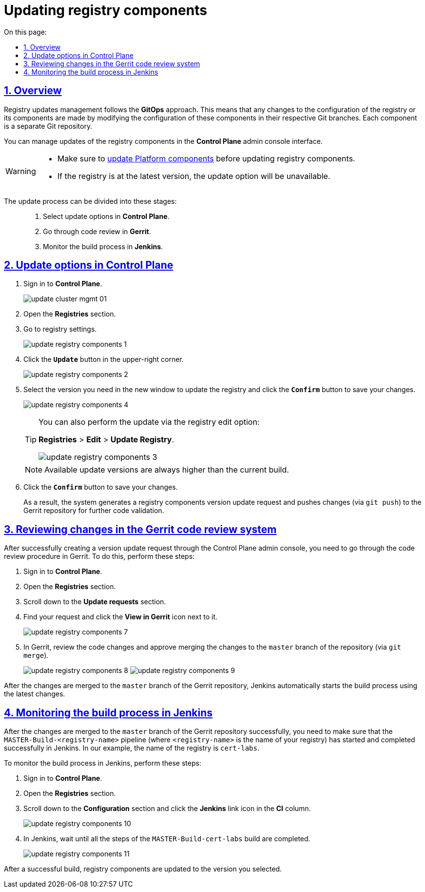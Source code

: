 :toc-title: On this page:
:toc: auto
:toclevels: 5
:experimental:
:sectnums:
:sectnumlevels: 5
:sectanchors:
:sectlinks:
:partnums:

//= Оновлення компонентів реєстру
= Updating registry components

//== Загальний опис
== Overview

//Керування оновленнями реєстру відбувається за підходом *GitOps*. Це означає, що будь-які зміни у конфігурації реєстру, або його компонентах відбуваються через внесення змін до конфігурації відповідного компонента у git-гілці цього компонента. Кожен компонент є окремим git-репозиторієм.

Registry updates management follows the *GitOps* approach. This means that any changes to the configuration of the registry or its components are made by modifying the configuration of these components in their respective Git branches. Each component is a separate Git repository.

//Керування оновленнями компонентів реєстру відбувається в адміністративній панелі керування кластером та реєстрами *Control Plane*.

You can manage updates of the registry components in the *Control Plane* admin console interface.

//WARNING: Оновлення компонентів реєстру можна виконати лише після попереднього xref:update/update_cluster-mgmt.adoc[оновлення компонентів Платформи].

[WARNING]
====
* Make sure to xref:update/update_cluster-mgmt.adoc[update Platform components] before updating registry components.

* If the registry is at the latest version, the update option will be unavailable.
====

//Процес оновлення можна умовно поділити на такі етапи: ::
The update process can be divided into these stages: ::

//. Налаштування в адміністративній панелі керування кластером та реєстрами *Control Plane*.
. Select update options in *Control Plane*.
//. Проходження процедури перевірки коду в системі рецензування коду *Gerrit*.
. Go through code review in *Gerrit*.
//. Контроль за виконанням збірки коду в *Jenkins*.
. Monitor the build process in *Jenkins*.

//== Налаштування в адміністративній панелі керування кластером та реєстрами Control Plane
== Update options in Control Plane

//. Увійдіть до адміністративної панелі керування кластером та реєстрами *Control Plane*.
. Sign in to *Control Plane*.
+
image:infrastructure/cluster-mgmt/update-cluster-mgmt-01.png[]
//. Відкрийте меню _Реєстри_.
. Open the *Registries* section.
//. Увійдіть до налаштувань реєстру.
. Go to registry settings.
+
image:infrastructure/update-registry-components/update-registry-components-1.png[]
//. У правому верхньому куті сторінки натисніть `Редагувати`.
. Click the *`Update`* button in the upper-right corner.
+
image:infrastructure/update-registry-components/update-registry-components-2.png[]
//. На сторінці, що відкрилася, знайдіть секцію _Оновлення реєстру_.
. Select the version you need in the new window to update the registry and click the *`Confirm`* button to save your changes.
+
image:infrastructure/update-registry-components/update-registry-components-4.png[]
+
[TIP]
====
You can also perform the update via the registry edit option:

*Registries* > *Edit* > *Update Registry*.

image:infrastructure/update-registry-components/update-registry-components-3.png[]
====
+
//NOTE: Доступні версії збірки для оновлення компонентів реєстру завжди будуть вищими за поточну.
NOTE: Available update versions are always higher than the current build.
//. Натисніть кнопку `Підтвердити` для збереження змін.
. Click the *`Confirm`* button to save your changes.
+
//В результаті буде сформовано запит на оновлення компонентів реєстру, тобто відбудеться передача змін (`git push`) до репозиторію Gerrit для подальшої перевірки коду.
As a result, the system generates a registry components version update request and pushes changes (via `git push`) to the Gerrit repository for further code validation.

//== Проходження процедури перевірки коду в системі рецензування коду Gerrit
== Reviewing changes in the Gerrit code review system

//Після успішного створення запита на оновлення в інтерфейсі Control Plane, необхідно пройти процедуру перевірки коду в системі Gerrit. Для цього виконайте наступні кроки:

After successfully creating a version update request through the Control Plane admin console, you need to go through the code review procedure in Gerrit. To do this, perform these steps:

//. Відкрийте консоль керування кластером у *Control Plane*.
. Sign in to *Control Plane*.
//. Перейдіть до секції _Запити на оновлення_ -> _Посилання_.
. Open the *Registries* section.
. Scroll down to the *Update requests* section.
//. Перейдіть до інтерфейсу *Gerrit* за відповідним посиланням.
. Find your request and click the *View in Gerrit* icon next to it.
+
image:infrastructure/update-registry-components/update-registry-components-7.png[]
//. Виконайте перевірку коду та підтвердьте внесення змін (`git merge`) до `master`-гілки репозиторію.
. In Gerrit, review the code changes and approve merging the changes to the `master` branch of the repository (via `git merge`).
+
image:infrastructure/update-registry-components/update-registry-components-8.png[]
image:infrastructure/update-registry-components/update-registry-components-9.png[]

//За фактом злиття змін до `master`-гілки репозиторію у Gerrit, відбудеться автоматичний запуск процесу збірки внесених змін інструментом Jenkins.

After the changes are merged to the `master` branch of the Gerrit repository, Jenkins automatically starts the build process using the latest changes.

//== Контроль за виконанням збірки коду в Jenkins
== Monitoring the build process in Jenkins

//Після успішного надходження змін до `master`-гілки репозиторію у Gerrit, необхідно переконатися, що Jenkins-pipeline `MASTER-Build-<registry-name>` запустився й успішно завершився, де `<registry-name>` -- назва реєстру, що необхідно оновити (тут -- `cert-labs`).

After the changes are merged to the `master` branch of the Gerrit repository successfully, you need to make sure that the `MASTER-Build-<registry-name>` pipeline (where `<registry-name>` is the name of your registry) has started and completed successfully in Jenkins. In our example, the name of the registry is `cert-labs`.

//Виконайте наступні кроки для контролю за виконанням збірки в Jenkins:
To monitor the build process in Jenkins, perform these steps:

//. Відкрийте консоль керування кластером у *Control Plane*.
. Sign in to *Control Plane*.
//. Перейдіть до секції _Конфігурація_ -> _CI_.
. Open the *Registries* section.
. Scroll down to the *Configuration* section and click the *Jenkins* link icon in the *CI* column.
//. Перейдіть до інтерфейсу *Jenkins* за відповідним посиланням.
+
image:infrastructure/update-registry-components/update-registry-components-10.png[]
//. Дочекайтеся виконання усіх кроків у pipeline `MASTER-Build-cert-labs`.
. In Jenkins, wait until all the steps of the `MASTER-Build-cert-labs` build are completed.
+
image:infrastructure/update-registry-components/update-registry-components-11.png[]

//Після успішної збірки, компоненти реєстру оновлюються до обраної версії.
After a successful build, registry components are updated to the version you selected.